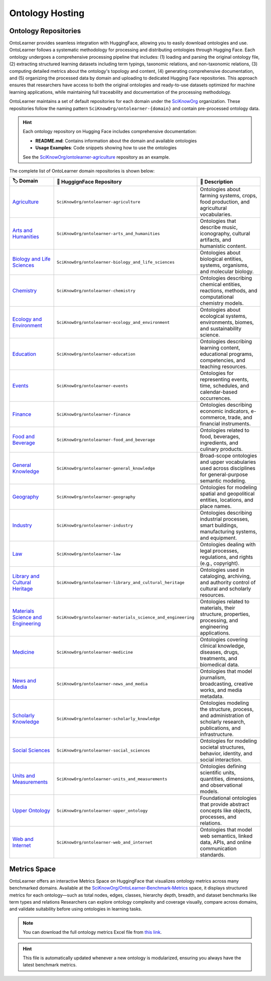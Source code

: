 Ontology Hosting
==========================

Ontology Repositories
-----------------------

OntoLearner provides seamless integration with HuggingFace, allowing you to easily download ontologies and use. OntoLearner follows a systematic methodology for processing and distributing ontologies through Hugging Face. Each ontology undergoes a comprehensive processing pipeline that includes: (1) loading and parsing the original ontology file, (2) extracting structured learning datasets including term typings, taxonomic relations, and non-taxonomic relations, (3) computing detailed metrics about the ontology's topology and content, (4) generating comprehensive documentation, and (5) organizing the processed data by domain and uploading to dedicated Hugging Face repositories. This approach ensures that researchers have access to both the original ontologies and ready-to-use datasets optimized for machine learning applications, while maintaining full traceability and documentation of the processing methodology.


OntoLearner maintains a set of default repositories for each domain under the `SciKnowOrg <https://huggingface.co/collections/SciKnowOrg/>`_ organization. These repositories follow the naming pattern ``SciKnowOrg/ontolearner-{domain}`` and contain pre-processed ontology data.

.. hint::
   Each ontology repository on Hugging Face includes comprehensive documentation:

   * **README.md**: Contains information about the domain and available ontologies
   * **Usage Examples**: Code snippets showing how to use the ontologies

   See the `SciKnowOrg/ontolearner-agriculture <https://huggingface.co/datasets/SciKnowOrg/ontolearner-agriculture>`_ repository as an example.


The complete list of OntoLearner domain repositories is shown below:

.. list-table::
   :header-rows: 1
   :widths: 20 40 40

   * - 🏷️ Domain
     - 🤗 HuggignFace Repository
     - 📝 Description
   * - `Agriculture <https://huggingface.co/datasets/SciKnowOrg/ontolearner-agriculture>`_
     - ``SciKnowOrg/ontolearner-agriculture``
     - Ontologies about farming systems, crops, food production, and agricultural vocabularies.
   * - `Arts and Humanities <https://huggingface.co/datasets/SciKnowOrg/ontolearner-arts_and_humanities>`_
     - ``SciKnowOrg/ontolearner-arts_and_humanities``
     - Ontologies that describe music, iconography, cultural artifacts, and humanistic content.
   * - `Biology and Life Sciences <https://huggingface.co/datasets/SciKnowOrg/ontolearner-biology_and_life_sciences>`_
     - ``SciKnowOrg/ontolearner-biology_and_life_sciences``
     - Ontologies about biological entities, systems, organisms, and molecular biology.
   * - `Chemistry <https://huggingface.co/datasets/SciKnowOrg/ontolearner-chemistry>`_
     - ``SciKnowOrg/ontolearner-chemistry``
     - Ontologies describing chemical entities, reactions, methods, and computational chemistry models.
   * - `Ecology and Environment <https://huggingface.co/datasets/SciKnowOrg/ontolearner-ecology_and_environment>`_
     - ``SciKnowOrg/ontolearner-ecology_and_environment``
     - Ontologies about ecological systems, environments, biomes, and sustainability science.
   * - `Education <https://huggingface.co/datasets/SciKnowOrg/ontolearner-education>`_
     - ``SciKnowOrg/ontolearner-education``
     - Ontologies describing learning content, educational programs, competencies, and teaching resources.
   * - `Events <https://huggingface.co/datasets/SciKnowOrg/ontolearner-events>`_
     - ``SciKnowOrg/ontolearner-events``
     - Ontologies for representing events, time, schedules, and calendar-based occurrences.
   * - `Finance <https://huggingface.co/datasets/SciKnowOrg/ontolearner-finance>`_
     - ``SciKnowOrg/ontolearner-finance``
     - Ontologies describing economic indicators, e-commerce, trade, and financial instruments.
   * - `Food and Beverage <https://huggingface.co/datasets/SciKnowOrg/ontolearner-food_and_beverage>`_
     - ``SciKnowOrg/ontolearner-food_and_beverage``
     - Ontologies related to food, beverages, ingredients, and culinary products.
   * - `General Knowledge <https://huggingface.co/datasets/SciKnowOrg/ontolearner-general_knowledge>`_
     - ``SciKnowOrg/ontolearner-general_knowledge``
     - Broad-scope ontologies and upper vocabularies used across disciplines for general-purpose semantic modeling.
   * - `Geography <https://huggingface.co/datasets/SciKnowOrg/ontolearner-geography>`_
     - ``SciKnowOrg/ontolearner-geography``
     - Ontologies for modeling spatial and geopolitical entities, locations, and place names.
   * - `Industry <https://huggingface.co/datasets/SciKnowOrg/ontolearner-industry>`_
     - ``SciKnowOrg/ontolearner-industry``
     - Ontologies describing industrial processes, smart buildings, manufacturing systems, and equipment.
   * - `Law <https://huggingface.co/datasets/SciKnowOrg/ontolearner-law>`_
     - ``SciKnowOrg/ontolearner-law``
     - Ontologies dealing with legal processes, regulations, and rights (e.g., copyright).
   * - `Library and Cultural Heritage <https://huggingface.co/datasets/SciKnowOrg/ontolearner-library_and_cultural_heritage>`_
     - ``SciKnowOrg/ontolearner-library_and_cultural_heritage``
     - Ontologies used in cataloging, archiving, and authority control of cultural and scholarly resources.
   * - `Materials Science and Engineering <https://huggingface.co/datasets/SciKnowOrg/ontolearner-materials_science_and_engineering>`_
     - ``SciKnowOrg/ontolearner-materials_science_and_engineering``
     - Ontologies related to materials, their structure, properties, processing, and engineering applications.
   * - `Medicine <https://huggingface.co/datasets/SciKnowOrg/ontolearner-medicine>`_
     - ``SciKnowOrg/ontolearner-medicine``
     - Ontologies covering clinical knowledge, diseases, drugs, treatments, and biomedical data.
   * - `News and Media <https://huggingface.co/datasets/SciKnowOrg/ontolearner-news_and_media>`_
     - ``SciKnowOrg/ontolearner-news_and_media``
     - Ontologies that model journalism, broadcasting, creative works, and media metadata.
   * - `Scholarly Knowledge <https://huggingface.co/datasets/SciKnowOrg/ontolearner-scholarly_knowledge>`_
     - ``SciKnowOrg/ontolearner-scholarly_knowledge``
     - Ontologies modeling the structure, process, and administration of scholarly research, publications, and infrastructure.
   * - `Social Sciences <https://huggingface.co/datasets/SciKnowOrg/ontolearner-social_sciences>`_
     - ``SciKnowOrg/ontolearner-social_sciences``
     - Ontologies for modeling societal structures, behavior, identity, and social interaction.
   * - `Units and Measurements <https://huggingface.co/datasets/SciKnowOrg/ontolearner-units_and_measurements>`_
     - ``SciKnowOrg/ontolearner-units_and_measurements``
     - Ontologies defining scientific units, quantities, dimensions, and observational models.
   * - `Upper Ontology <https://huggingface.co/datasets/SciKnowOrg/ontolearner-upper_ontology>`_
     - ``SciKnowOrg/ontolearner-upper_ontology``
     - Foundational ontologies that provide abstract concepts like objects, processes, and relations.
   * - `Web and Internet  <https://huggingface.co/datasets/SciKnowOrg/ontolearner-web_and_internet>`_
     - ``SciKnowOrg/ontolearner-web_and_internet``
     - Ontologies that model web semantics, linked data, APIs, and online communication standards.



Metrics Space
---------------

OntoLearner offers an interactive Metrics Space on HuggingFace that visualizes ontology metrics across many benchmarked domains. Available at the `SciKnowOrg/OntoLearner‑Benchmark‑Metrics <https://huggingface.co/spaces/SciKnowOrg/OntoLearner-Benchmark-Metrics>`_ space, it displays structured metrics for each ontology—such as total nodes, edges, classes, hierarchy depth, breadth, and dataset benchmarks like term types and relations  Researchers can explore ontology complexity and coverage visually, compare across domains, and validate suitability before using ontologies in learning tasks.


.. note::
       You can download the full ontology metrics Excel file from `this link <https://huggingface.co/spaces/SciKnowOrg/OntoLearner-Benchmark-Metrics/resolve/main/metrics.xlsx>`_.

.. hint::

   This file is automatically updated whenever a new ontology is modularized, ensuring you always have the latest benchmark metrics.
